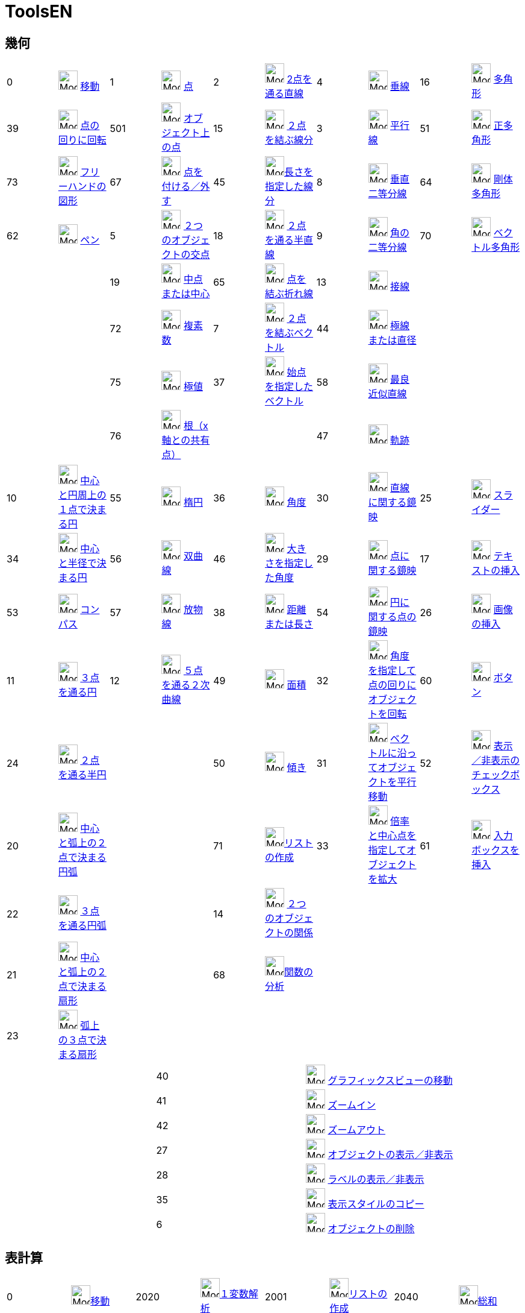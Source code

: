 = ToolsEN
:page-en: ToolsEN
ifdef::env-github[:imagesdir: /en/modules/ROOT/assets/images]

== 幾何

[cols=",,,,,,,,,",]
|===
|0 |image:32px-Mode_move.svg.png[Mode move.svg,width=32,height=32] xref:/tools/移動.adoc[移動] |1
|image:32px-Mode_point.svg.png[Mode point.svg,width=32,height=32] xref:/tools/点.adoc[点] |2
|image:32px-Mode_join.svg.png[Mode join.svg,width=32,height=32] xref:/tools/２点を通る直線.adoc[2点を通る直線] |4
|image:32px-Mode_orthogonal.svg.png[Mode orthogonal.svg,width=32,height=32]
xref:/tools/垂線.adoc[垂線] |16 |image:32px-Mode_polygon.svg.png[Mode
polygon.svg,width=32,height=32] xref:/tools/多角形.adoc[多角形]

|39 |image:32px-Mode_moverotate.svg.png[Mode moverotate.svg,width=32,height=32] xref:/tools/点の回りに回転.adoc[点の回りに回転] 
|501 |image:32px-Mode_pointonobject.svg.png[Mode pointonobject.svg,width=32,height=32]
xref:/tools/オブジェクト上の点.adoc[オブジェクト上の点] |15 |image:32px-Mode_segment.svg.png[Mode
segment.svg,width=32,height=32] xref:/tools/２点を結ぶ線分.adoc[２点を結ぶ線分] |3 |image:32px-Mode_parallel.svg.png[Mode
parallel.svg,width=32,height=32] xref:/tools/平行線.adoc[平行線] |51
|image:32px-Mode_regularpolygon.svg.png[Mode regularpolygon.svg,width=32,height=32]
xref:/tools/正多角形.adoc[正多角形]

|73 |image:32px-Mode_freehandshape.svg.png[Mode freehandshape.svg,width=32,height=32]
xref:/tools/フリーハンドの図形.adoc[フリーハンドの図形] |67 |image:32px-Mode_attachdetachpoint.svg.png[Mode
attachdetachpoint.svg,width=32,height=32] xref:/tools/点を付ける／外す.adoc[点を付ける／外す] |45
|image:32px-Mode_segmentfixed.svg.png[Mode
segmentfixed.svg,width=32,height=32]xref:/tools/長さを指定した線分.adoc[長さを指定した線分] |8
|image:32px-Mode_linebisector.svg.png[Mode linebisector.svg,width=32,height=32]
xref:/tools/垂直二等分線.adoc[垂直二等分線] |64 |image:32px-Mode_rigidpolygon.svg.png[Mode
rigidpolygon.svg,width=32,height=32] xref:/tools/剛体多角形.adoc[剛体多角形]

|62 |image:32px-Mode_pen.svg.png[Mode pen.svg,width=32,height=32] xref:/tools/ペン.adoc[ペン] |5
|image:32px-Mode_intersect.svg.png[Mode intersect.svg,width=32,height=32] xref:/tools/２つのオブジェクトの交点.adoc[２つのオブジェクトの交点] |18
|image:32px-Mode_ray.svg.png[Mode ray.svg,width=32,height=32] xref:/tools/２点を通る半直線.adoc[２点を通る半直線] |9
|image:32px-Mode_angularbisector.svg.png[Mode angularbisector.svg,width=32,height=32]
xref:/tools/角の二等分線.adoc[角の二等分線] |70 |image:32px-Mode_vectorpolygon.svg.png[Mode
vectorpolygon.svg,width=32,height=32] xref:/tools/ベクトル多角形.adoc[ベクトル多角形]

| | |19 |image:32px-Mode_midpoint.svg.png[Mode midpoint.svg,width=32,height=32]
xref:/tools/中点または中心.adoc[中点または中心] |65 |image:32px-Mode_polyline.svg.png[Mode
polyline.svg,width=32,height=32] xref:/tools/点を結ぶ折れ線.adoc[点を結ぶ折れ線] |13 |image:32px-Mode_tangent.svg.png[Mode
tangent.svg,width=32,height=32] xref:/tools/接線.adoc[接線] | |

| | |72 |image:32px-Mode_complexnumber.svg.png[Mode complexnumber.svg,width=32,height=32]
xref:/tools/複素数.adoc[複素数] |7 |image:32px-Mode_vector.svg.png[Mode vector.svg,width=32,height=32]
xref:/tools/２点を結ぶベクトル.adoc[２点を結ぶベクトル] |44 |image:32px-Mode_polardiameter.svg.png[Mode polardiameter.svg,width=32,height=32]
xref:/tools/極線または直径.adoc[極線または直径] | |

| | |75 |image:32px-Mode_extremum.png[Mode extremum.png,width=32,height=32] xref:/tools/極値.adoc[極値] |37
|image:32px-Mode_vectorfrompoint.svg.png[Mode vectorfrompoint.svg,width=32,height=32]
xref:/tools/始点を指定したベクトル.adoc[始点を指定したベクトル] |58 |image:32px-Mode_fitline.svg.png[Mode
fitline.svg,width=32,height=32] xref:/tools/最良近似直線.adoc[最良近似直線] | |

| | |76 |image:32px-Mode_roots.png[Mode roots.png,width=32,height=32] xref:/tools/根（x軸との共有点）.adoc[根（x軸との共有点）] | | |47
|image:32px-Mode_locus.svg.png[Mode locus.svg,width=32,height=32] xref:/tools/軌跡.adoc[軌跡] | |
|===

[cols=",,,,,,,,,",]
|===
|10 |image:32px-Mode_circle2.svg.png[Mode circle2.svg,width=32,height=32]
xref:/tools/中心と円周上の１点で決まる円.adoc[中心と円周上の１点で決まる円] |55
|image:32px-Mode_ellipse3.svg.png[Mode ellipse3.svg,width=32,height=32] xref:/tools/楕円.adoc[楕円] |36
|image:32px-Mode_angle.svg.png[Mode angle.svg,width=32,height=32] xref:/tools/角度.adoc[角度] |30
|image:32px-Mode_mirroratline.svg.png[Mode mirroratline.svg,width=32,height=32]
xref:/tools/直線に関する鏡映.adoc[直線に関する鏡映] |25 |image:32px-Mode_slider.svg.png[Mode
slider.svg,width=32,height=32] xref:/tools/スライダー.adoc[スライダー]

|34 |image:32px-Mode_circlepointradius.svg.png[Mode circlepointradius.svg,width=32,height=32]
xref:/tools/中心と半径で決まる円.adoc[中心と半径で決まる円] |56
|image:32px-Mode_hyperbola3.svg.png[Mode hyperbola3.svg,width=32,height=32] xref:/tools/双曲線.adoc[双曲線] |46
|image:32px-Mode_anglefixed.svg.png[Mode anglefixed.svg,width=32,height=32] xref:/tools/大きさを指定した角度.adoc[大きさを指定した角度] 
|29 |image:32px-Mode_mirroratpoint.svg.png[Mode mirroratpoint.svg,width=32,height=32]
xref:/tools/点に関する鏡映.adoc[点に関する鏡映] |17 |image:32px-Mode_text.svg.png[Mode
text.svg,width=32,height=32] xref:/tools/テキストの挿入.adoc[テキストの挿入]

|53 |image:32px-Mode_compasses.svg.png[Mode compasses.svg,width=32,height=32] xref:/tools/コンパス.adoc[コンパス] |57
|image:32px-Mode_parabola.svg.png[Mode parabola.svg,width=32,height=32] xref:/tools/放物線.adoc[放物線] |38
|image:32px-Mode_distance.svg.png[Mode distance.svg,width=32,height=32] xref:/tools/距離または長さ.adoc[距離または長さ] |54 |image:32px-Mode_mirroratcircle.svg.png[Mode mirroratcircle.svg,width=32,height=32]
xref:/tools/円に関する点の鏡映.adoc[円に関する点の鏡映] |26 |image:32px-Mode_image.svg.png[Mode
image.svg,width=32,height=32] xref:/tools/画像の挿入.adoc[画像の挿入]

|11 |image:32px-Mode_circle3.svg.png[Mode circle3.svg,width=32,height=32]
xref:/tools/３点を通る円.adoc[３点を通る円] |12 |image:32px-Mode_conic5.svg.png[Mode
conic5.svg,width=32,height=32] xref:/tools/５点を通る２次曲線.adoc[５点を通る２次曲線] |49
|image:32px-Mode_area.svg.png[Mode area.svg,width=32,height=32] xref:/tools/面積.adoc[面積] |32
|image:32px-Mode_rotatebyangle.svg.png[Mode rotatebyangle.svg,width=32,height=32]
xref:/tools/角度を指定して点の回りにオブジェクトを回転.adoc[角度を指定して点の回りにオブジェクトを回転] |60 |image:32px-Mode_buttonaction.svg.png[Mode
buttonaction.svg,width=32,height=32] xref:/tools/ボタン.adoc[ボタン]

|24 |image:32px-Mode_semicircle.svg.png[Mode semicircle.svg,width=32,height=32]
xref:/tools/２点を通る半円.adoc[２点を通る半円] | | |50 |image:32px-Mode_slope.svg.png[Mode
slope.svg,width=32,height=32] xref:/tools/傾き.adoc[傾き] |31 |image:32px-Mode_translatebyvector.svg.png[Mode
translatebyvector.svg,width=32,height=32] xref:/tools/ベクトルに沿ってオブジェクトを平行移動.adoc[ベクトルに沿ってオブジェクトを平行移動] |52
|image:32px-Mode_showcheckbox.svg.png[Mode showcheckbox.svg,width=32,height=32] xref:/tools/表示／非表示のチェックボックス.adoc[表示／非表示のチェックボックス]

|20 |image:32px-Mode_circlearc3.svg.png[Mode circlearc3.svg,width=32,height=32] xref:/tools/中心と弧上の２点で決まる円弧.adoc[中心と弧上の２点で決まる円弧]
| | |71 |image:32px-Mode_createlist.svg.png[Mode
createlist.svg,width=32,height=32]xref:/tools/リストの作成.adoc[リストの作成] |33 |image:32px-Mode_dilatefrompoint.svg.png[Mode
dilatefrompoint.svg,width=32,height=32] xref:/tools/倍率と中心点を指定してオブジェクトを拡大.adoc[倍率と中心点を指定してオブジェクトを拡大] |61
|image:32px-Mode_textfieldaction.svg.png[Mode textfieldaction.svg,width=32,height=32] xref:/tools/入力ボックスを挿入.adoc[入力ボックスを挿入]

|22 |image:32px-Mode_circumcirclearc3.svg.png[Mode circumcirclearc3.svg,width=32,height=32]
xref:/tools/３点を通る円弧.adoc[３点を通る円弧] | | |14 |image:32px-Mode_relation.svg.png[Mode
relation.svg,width=32,height=32] xref:/tools/２つのオブジェクトの関係.adoc[２つのオブジェクトの関係] | | | |

|21 |image:32px-Mode_circlesector3.svg.png[Mode circlesector3.svg,width=32,height=32]
xref:/tools/中心と弧上の２点で決まる扇形.adoc[中心と弧上の２点で決まる扇形] | | |68 |image:32px-Mode_functioninspector.svg.png[Mode
functioninspector.svg,width=32,height=32]xref:/tools/関数の分析.adoc[関数の分析] | | | |

|23 |image:32px-Mode_circumcirclesector3.svg.png[Mode circumcirclesector3.svg,width=32,height=32]
xref:/tools/弧上の３点で決まる扇形.adoc[弧上の３点で決まる扇形] | | | | | | | |
|===

[cols=",,",]
|===
| |40 |image:32px-Mode_translateview.svg.png[Mode translateview.svg,width=32,height=32]
xref:/tools/グラフィックスビューの移動.adoc[グラフィックスビューの移動]

| |41 |image:32px-Mode_zoomin.svg.png[Mode zoomin.svg,width=32,height=32] xref:/tools/ズームイン.adoc[ズームイン]

| |42 |image:32px-Mode_zoomout.svg.png[Mode zoomout.svg,width=32,height=32] xref:/tools/ズームアウト.adoc[ズームアウト]

| |27 |image:32px-Mode_showhideobject.svg.png[Mode showhideobject.svg,width=32,height=32]
xref:/tools/オブジェクトの表示／非表示.adoc[オブジェクトの表示／非表示]

| |28 |image:32px-Mode_showhidelabel.svg.png[Mode showhidelabel.svg,width=32,height=32]
xref:/tools/ラベルの表示／非表示.adoc[ラベルの表示／非表示]

| |35 |image:32px-Mode_copyvisualstyle.svg.png[Mode copyvisualstyle.svg,width=32,height=32]
xref:/tools/表示スタイルのコピー.adoc[表示スタイルのコピー]

| |6 |image:32px-Mode_delete.svg.png[Mode delete.svg,width=32,height=32] xref:/tools/オブジェクトの削除.adoc[オブジェクトの削除]
|===

== 表計算

[cols=",,,,,,,",]
|===
|0 |image:32px-Mode_move.svg.png[Mode move.svg,width=32,height=32]xref:/tools/移動.adoc[移動] |2020
|image:32px-Mode_onevarstats.svg.png[Mode onevarstats.svg,width=32,height=32]xref:/tools/１変数解析.adoc[１変数解析]
|2001 |image:32px-Mode_createlist.svg.png[Mode
createlist.svg,width=32,height=32]xref:/tools/リストの作成.adoc[リストの作成] |2040 |image:32px-Mode_sumcells.svg.png[Mode
sumcells.svg,width=32,height=32]xref:/tools/総和.adoc[総和]

| | |2021 |image:32px-Mode_twovarstats.svg.png[Mode
twovarstats.svg,width=32,height=32]xref:/tools/２変量回帰分析.adoc[２変量回帰分析]
|2003 |image:32px-Mode_createlistofpoints.svg.png[Mode createlistofpoints.svg,width=32,height=32]
xref:/tools/点のリストの作成.adoc[点のリストの作成] |2041 |image:32px-Mode_meancells.svg.png[Mode
meancells.svg,width=32,height=32]xref:/tools/平均.adoc[平均]

| | |2022 |image:32px-Mode_multivarstats.svg.png[Mode
multivarstats.svg,width=32,height=32]xref:/tools/多変量解析.adoc[多変量解析] |2002
|image:32px-Mode_creatematrix.svg.png[Mode creatematrix.svg,width=32,height=32]xref:/tools/行列の作成.adoc[行列の作成]
|2042 |image:32px-Mode_countcells.svg.png[Mode countcells.svg,width=32,height=32]xref:/tools/カウント.adoc[カウント]

| | |66 |image:32px-Mode_probabilitycalculator.svg.png[Mode
probabilitycalculator.svg,width=32,height=32]xref:/確率計算器.adoc[確率計算器] |2004
|image:32px-Mode_createtable.svg.png[Mode createtable.svg,width=32,height=32]xref:/tools/表の作成.adoc[表の作成]
|2044 |image:32px-Mode_maxcells.svg.png[Mode maxcells.svg,width=32,height=32]xref:/tools/最大値.adoc[最大値]

| | | | |2005 |image:32px-Mode_createpolyline.svg.png[Mode
createpolyline.svg,width=32,height=32]xref:/tools/点を結ぶ折れ線.adoc[点を結ぶ折れ線] |2043
|image:32px-Mode_mincells.svg.png[Mode mincells.svg,width=32,height=32]xref:/tools/最小値.adoc[最小値]
|===

== CAS

[cols=",,,,,,,,,,,",]
|===
|1001 |image:32px-Mode_evaluate.svg.png[Mode evaluate.svg,width=32,height=32]xref:/tools/評価.adoc[評価] |1002
|image:32px-Mode_numeric.svg.png[Mode numeric.svg,width=32,height=32]xref:/tools/数値的.adoc[数値的] |1003
|image:32px-Mode_keepinput.svg.png[Mode keepinput.svg,width=32,height=32]xref:/tools/入力を保つ.adoc[入力を保つ] |1005
|image:32px-Mode_factor.svg.png[Mode factor.svg,width=32,height=32]xref:/tools/因数.adoc[因数] |1004
|image:32px-Mode_expand.svg.png[Mode expand.svg,width=32,height=32]xref:/tools/展開.adoc[展開] |1006
|image:32px-Mode_substitute.svg.png[Mode substitute.svg,width=32,height=32]xref:/tools/代入.adoc[代入]

| | | | | | | | | | | |

|1007 |image:32px-Mode_solve.svg.png[Mode solve.svg,width=32,height=32]xref:/tools/解く.adoc[解く] |10?
|image:32px-Mode_nsolve.svg.png[Mode nsolve.svg,width=32,height=32]xref:/tools/数値的に解く.adoc[数値的に解く]
|1008 |image:32px-Mode_derivative.svg.png[Mode derivative.svg,width=32,height=32]xref:/tools/微分.adoc[微分]
|66 |image:32px-Mode_probabilitycalculator.svg.png[Mode
probabilitycalculator.svg,width=32,height=32]xref:/確率計算器.adoc[確率計算器] |6
|image:32px-Mode_delete.svg.png[Mode delete.svg,width=32,height=32] xref:/tools/オブジェクトの削除.adoc[オブジェクトの削除] | |

| | | | |1009 |image:32px-Mode_integral.svg.png[Mode integral.svg,width=32,height=32]xref:/tools/積分.adoc[積分]
|68 |image:32px-Mode_functioninspector.svg.png[Mode
functioninspector.svg,width=32,height=32]xref:/tools/関数の分析.adoc[関数の分析] | | | |
|===
